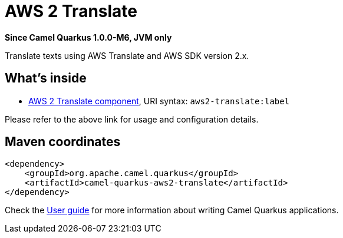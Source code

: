 // Do not edit directly!
// This file was generated by camel-quarkus-package-maven-plugin:update-extension-doc-page

[[aws2-translate]]
= AWS 2 Translate

*Since Camel Quarkus 1.0.0-M6, JVM only*

Translate texts using AWS Translate and AWS SDK version 2.x.

== What's inside

* https://camel.apache.org/components/latest/aws2-translate-component.html[AWS 2 Translate component], URI syntax: `aws2-translate:label`

Please refer to the above link for usage and configuration details.

== Maven coordinates

[source,xml]
----
<dependency>
    <groupId>org.apache.camel.quarkus</groupId>
    <artifactId>camel-quarkus-aws2-translate</artifactId>
</dependency>
----

Check the xref:user-guide.adoc[User guide] for more information about writing Camel Quarkus applications.

